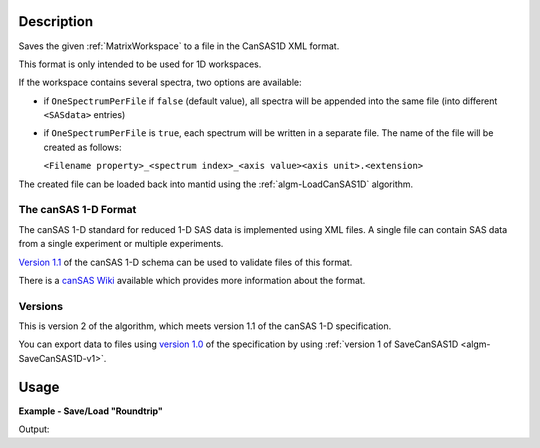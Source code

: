 .. algorithm::

.. summary::

.. relatedalgorithms::

.. properties::

.. _version 1.0: http://www.cansas.org/formats/1.0/cansas1d.xsd
.. _Version 1.1: http://www.cansas.org/formats/1.1/cansas1d.xsd
.. _canSAS Wiki: http://www.cansas.org/formats/canSAS1d/1.1/doc/

Description
-----------

Saves the given :ref:`MatrixWorkspace` to a file in the CanSAS1D XML format.

This format is only intended to be used for 1D workspaces.

If the workspace contains several spectra, two options are available:

* if ``OneSpectrumPerFile`` if ``false`` (default value), all spectra will be appended
  into the same file (into different ``<SASdata>`` entries)
* if ``OneSpectrumPerFile`` is ``true``, each spectrum will be written in a separate
  file. The name of the file will be created as follows:

  ``<Filename property>_<spectrum index>_<axis value><axis unit>.<extension>``

The created file can be loaded back into mantid using the :ref:`algm-LoadCanSAS1D` algorithm.

The canSAS 1-D Format
#####################

The canSAS 1-D standard for reduced 1-D SAS data is implemented using XML
files. A single file can contain SAS data from a single experiment or multiple
experiments.

`Version 1.1`_ of the canSAS 1-D schema can be used to validate files of this format.

There is a `canSAS Wiki`_ available which provides more information about the format.

Versions
########

This is version 2 of the algorithm, which meets version 1.1 of the canSAS 1-D specification.

You can export data to files using `version 1.0`_ of the specification by using :ref:`version 1 of SaveCanSAS1D <algm-SaveCanSAS1D-v1>`.

Usage
-----

**Example - Save/Load "Roundtrip"**

.. testcode:: ExSimpleSavingRoundtrip

   import os

   # Create dummy workspace.
   dataX = [0,1,2,3]
   dataY = [9,5,7]
   out_ws = CreateWorkspace(dataX, dataY, UnitX="MomentumTransfer")

   file_path = os.path.join(config["defaultsave.directory"], "canSASData.xml")

   # Do a "roundtrip" of the data.
   SaveCanSAS1D(out_ws, file_path)
   in_ws = LoadCanSAS1D(file_path)

   print("Contents of the file = " + str(in_ws.readY(0)) + ".")

.. testcleanup:: ExSimpleSavingRoundtrip

   os.remove(file_path)

Output:

.. testoutput:: ExSimpleSavingRoundtrip

   Contents of the file = [ 9.  5.  7.].

.. categories::

.. sourcelink::
